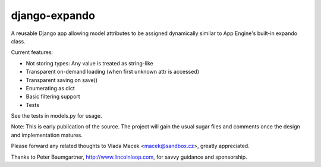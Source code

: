 django-expando
==============

A reusable Django app allowing model attributes to be assigned dynamically
similar to App Engine's built-in expando class.

Current features:

* Not storing types: Any value is treated as string-like
* Transparent on-demand loading (when first unknown attr is accessed)
* Transparent saving on save()
* Enumerating as dict
* Basic filtering support
* Tests

See the tests in models.py for usage.

Note: This is early publication of the source. The project will gain the
usual sugar files and comments once the design and implementation matures.

Please forward any related thoughts to Vlada Macek <macek@sandbox.cz>,
greatly appreciated.

Thanks to Peter Baumgartner, http://www.lincolnloop.com, for savvy guidance
and sponsorship.
